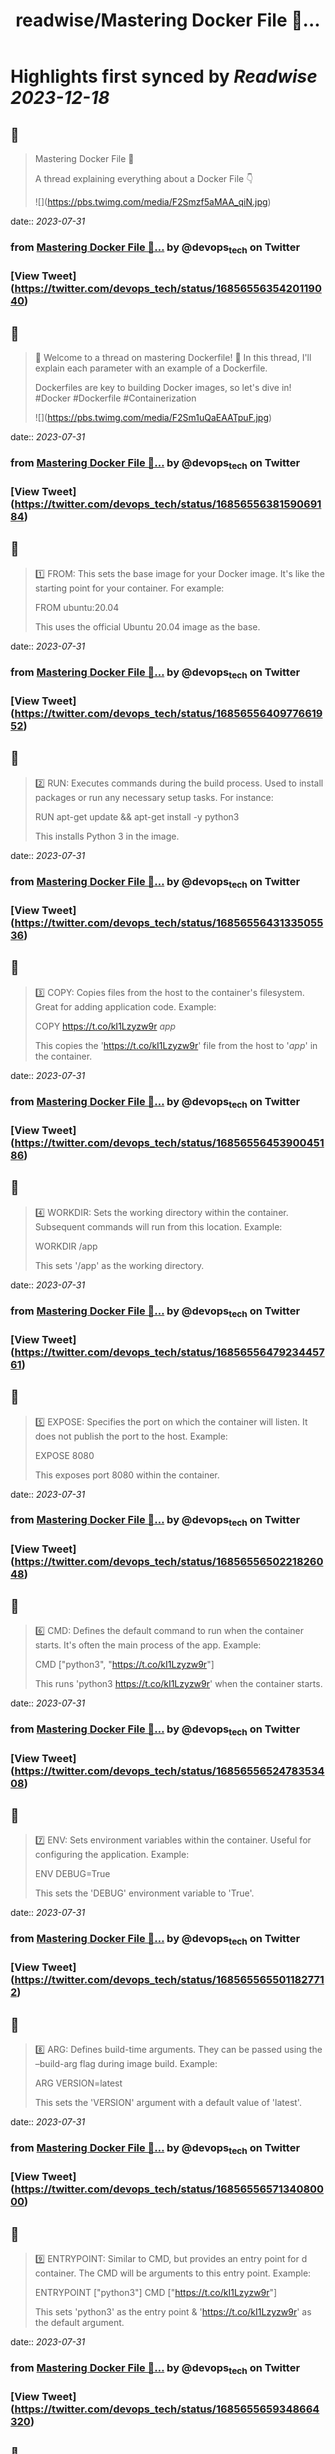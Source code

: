 :PROPERTIES:
:title: readwise/Mastering Docker File 🐳...
:END:

:PROPERTIES:
:author: [[devops_tech on Twitter]]
:full-title: "Mastering Docker File 🐳..."
:category: [[tweets]]
:url: https://twitter.com/devops_tech/status/1685655635420119040
:image-url: https://pbs.twimg.com/profile_images/1530153142523863040/UZi9nN1O.jpg
:END:

* Highlights first synced by [[Readwise]] [[2023-12-18]]
** 📌
#+BEGIN_QUOTE
Mastering Docker File 🐳

A thread explaining everything about a Docker File 👇 

![](https://pbs.twimg.com/media/F2Smzf5aMAA_qiN.jpg) 
#+END_QUOTE
    date:: [[2023-07-31]]
*** from _Mastering Docker File 🐳..._ by @devops_tech on Twitter
*** [View Tweet](https://twitter.com/devops_tech/status/1685655635420119040)
** 📌
#+BEGIN_QUOTE
📌 Welcome to a thread on mastering Dockerfile! 🚀 In this thread, I'll explain each parameter with an example of a Dockerfile. 

Dockerfiles are key to building Docker images, so let's dive in! #Docker #Dockerfile #Containerization 

![](https://pbs.twimg.com/media/F2Sm1uQaEAATpuF.jpg) 
#+END_QUOTE
    date:: [[2023-07-31]]
*** from _Mastering Docker File 🐳..._ by @devops_tech on Twitter
*** [View Tweet](https://twitter.com/devops_tech/status/1685655638159069184)
** 📌
#+BEGIN_QUOTE
1️⃣ FROM: This sets the base image for your Docker image. It's like the starting point for your container. For example:

FROM ubuntu:20.04

This uses the official Ubuntu 20.04 image as the base. 
#+END_QUOTE
    date:: [[2023-07-31]]
*** from _Mastering Docker File 🐳..._ by @devops_tech on Twitter
*** [View Tweet](https://twitter.com/devops_tech/status/1685655640977661952)
** 📌
#+BEGIN_QUOTE
2️⃣ RUN: Executes commands during the build process. Used to install packages or run any necessary setup tasks. For instance:

RUN apt-get update && apt-get install -y python3

This installs Python 3 in the image. 
#+END_QUOTE
    date:: [[2023-07-31]]
*** from _Mastering Docker File 🐳..._ by @devops_tech on Twitter
*** [View Tweet](https://twitter.com/devops_tech/status/1685655643133505536)
** 📌
#+BEGIN_QUOTE
3️⃣ COPY: Copies files from the host to the container's filesystem. Great for adding application code. Example:

COPY https://t.co/kI1Lzyzw9r /app/

This copies the 'https://t.co/kI1Lzyzw9r' file from the host to '/app/' in the container. 
#+END_QUOTE
    date:: [[2023-07-31]]
*** from _Mastering Docker File 🐳..._ by @devops_tech on Twitter
*** [View Tweet](https://twitter.com/devops_tech/status/1685655645390045186)
** 📌
#+BEGIN_QUOTE
4️⃣ WORKDIR: Sets the working directory within the container. Subsequent commands will run from this location. Example:

WORKDIR /app

This sets '/app' as the working directory. 
#+END_QUOTE
    date:: [[2023-07-31]]
*** from _Mastering Docker File 🐳..._ by @devops_tech on Twitter
*** [View Tweet](https://twitter.com/devops_tech/status/1685655647923445761)
** 📌
#+BEGIN_QUOTE
5️⃣ EXPOSE: Specifies the port on which the container will listen. It does not publish the port to the host. Example:

EXPOSE 8080

This exposes port 8080 within the container. 
#+END_QUOTE
    date:: [[2023-07-31]]
*** from _Mastering Docker File 🐳..._ by @devops_tech on Twitter
*** [View Tweet](https://twitter.com/devops_tech/status/1685655650221826048)
** 📌
#+BEGIN_QUOTE
6️⃣ CMD: Defines the default command to run when the container starts. It's often the main process of the app. Example:

CMD ["python3", "https://t.co/kI1Lzyzw9r"]

This runs 'python3 https://t.co/kI1Lzyzw9r' when the container starts. 
#+END_QUOTE
    date:: [[2023-07-31]]
*** from _Mastering Docker File 🐳..._ by @devops_tech on Twitter
*** [View Tweet](https://twitter.com/devops_tech/status/1685655652478353408)
** 📌
#+BEGIN_QUOTE
7️⃣ ENV: Sets environment variables within the container. Useful for configuring the application. Example:

ENV DEBUG=True

This sets the 'DEBUG' environment variable to 'True'. 
#+END_QUOTE
    date:: [[2023-07-31]]
*** from _Mastering Docker File 🐳..._ by @devops_tech on Twitter
*** [View Tweet](https://twitter.com/devops_tech/status/1685655655011827712)
** 📌
#+BEGIN_QUOTE
8️⃣ ARG: Defines build-time arguments. They can be passed using the --build-arg flag during image build. Example:

ARG VERSION=latest

This sets the 'VERSION' argument with a default value of 'latest'. 
#+END_QUOTE
    date:: [[2023-07-31]]
*** from _Mastering Docker File 🐳..._ by @devops_tech on Twitter
*** [View Tweet](https://twitter.com/devops_tech/status/1685655657134080000)
** 📌
#+BEGIN_QUOTE
9️⃣ ENTRYPOINT: Similar to CMD, but provides an entry point for d container. The CMD will be arguments to this entry point. Example:

ENTRYPOINT ["python3"]
CMD ["https://t.co/kI1Lzyzw9r"]

This sets 'python3' as the entry point & 'https://t.co/kI1Lzyzw9r' as the default argument. 
#+END_QUOTE
    date:: [[2023-07-31]]
*** from _Mastering Docker File 🐳..._ by @devops_tech on Twitter
*** [View Tweet](https://twitter.com/devops_tech/status/1685655659348664320)
** 📌
#+BEGIN_QUOTE
Bonus Time 💰😍 

![](https://pbs.twimg.com/media/F2Slyx3acAEqD5F.jpg) 
#+END_QUOTE
    date:: [[2023-07-31]]
*** from _Mastering Docker File 🐳..._ by @devops_tech on Twitter
*** [View Tweet](https://twitter.com/devops_tech/status/1685655661613633536)
** 📌
#+BEGIN_QUOTE
1️⃣ ADD: Similar to COPY, but with added features. It can handle URLs and automatically unpack archives. Example:

ADD https://example[dot]com/app.tar.gz /app/

This fetches 'app.tar.gz' from the web and unpacks it into '/app/'. 
#+END_QUOTE
    date:: [[2023-07-31]]
*** from _Mastering Docker File 🐳..._ by @devops_tech on Twitter
*** [View Tweet](https://twitter.com/devops_tech/status/1685655664016982016)
** 📌
#+BEGIN_QUOTE
2️⃣ VOLUME: Creates a mount point for external volumes. Used to share data between the host and container. Example:

VOLUME /data

This creates a volume named '/data' where data can be persisted outside the container. 
#+END_QUOTE
    date:: [[2023-07-31]]
*** from _Mastering Docker File 🐳..._ by @devops_tech on Twitter
*** [View Tweet](https://twitter.com/devops_tech/status/1685655666156089344)
** 📌
#+BEGIN_QUOTE
3️⃣ USER: Specifies the user to use when running the container. Helps improve security by avoiding running as root. Example:

USER appuser

This sets the user to 'appuser' in the container. 
#+END_QUOTE
    date:: [[2023-07-31]]
*** from _Mastering Docker File 🐳..._ by @devops_tech on Twitter
*** [View Tweet](https://twitter.com/devops_tech/status/1685655668261535744)
** 📌
#+BEGIN_QUOTE
4️⃣ LABEL: Adds metadata to the image in key-value format. Useful for versioning and documenting the image. Example:

LABEL version="1.0" maintainer="John Doe"

This adds version and maintainer labels to the image. 
#+END_QUOTE
    date:: [[2023-07-31]]
*** from _Mastering Docker File 🐳..._ by @devops_tech on Twitter
*** [View Tweet](https://twitter.com/devops_tech/status/1685655670392246272)
** 📌
#+BEGIN_QUOTE
5️⃣ ARG: Similar to ENV, but used during build time only. It doesn't persist in the final image. Example:

ARG BUILD_ENV=production

This sets the 'BUILD_ENV' argument with a default value of 'production'. 
#+END_QUOTE
    date:: [[2023-07-31]]
*** from _Mastering Docker File 🐳..._ by @devops_tech on Twitter
*** [View Tweet](https://twitter.com/devops_tech/status/1685655672489480192)
** 📌
#+BEGIN_QUOTE
6️⃣ ONBUILD: Triggers instructions to be executed when this image is used as a base for another image. Example:

ONBUILD COPY . /app

This copies the current directory's content into '/app' when this image is used as a base. 
#+END_QUOTE
    date:: [[2023-07-31]]
*** from _Mastering Docker File 🐳..._ by @devops_tech on Twitter
*** [View Tweet](https://twitter.com/devops_tech/status/1685655674569863168)
** 📌
#+BEGIN_QUOTE
7️⃣ STOPSIGNAL: Sets the system call signal that will be sent to the container to stop it gracefully. Example:

STOPSIGNAL SIGINT

This sets the SIGINT signal as the stop signal. 
#+END_QUOTE
    date:: [[2023-07-31]]
*** from _Mastering Docker File 🐳..._ by @devops_tech on Twitter
*** [View Tweet](https://twitter.com/devops_tech/status/1685655676838887426)
** 📌
#+BEGIN_QUOTE
8️⃣ HEALTHCHECK: Defines a command to check the container's health. Helps monitor the app's status. Example:

HEALTHCHECK CMD curl -f http://localhost/ || exit 1

This checks if 'http://localhost/' is reachable, failing if it's not. 
#+END_QUOTE
    date:: [[2023-07-31]]
*** from _Mastering Docker File 🐳..._ by @devops_tech on Twitter
*** [View Tweet](https://twitter.com/devops_tech/status/1685655678969696256)
** 📌
#+BEGIN_QUOTE
9️⃣ SHELL: Overrides the default shell used by RUN, CMD, and ENTRYPOINT. Example:

SHELL ["/bin/bash", "-c"]

This sets '/bin/bash -c' as the shell for subsequent commands. 
#+END_QUOTE
    date:: [[2023-07-31]]
*** from _Mastering Docker File 🐳..._ by @devops_tech on Twitter
*** [View Tweet](https://twitter.com/devops_tech/status/1685655681280757760)
** 📌
#+BEGIN_QUOTE
🔟 .dockerignore: Not a parameter, but a crucial file. Works like .gitignore to exclude files from the image. Example:

*.log
node_modules/

This ignores log files and the 'node_modules' directory during the build. 
#+END_QUOTE
    date:: [[2023-07-31]]
*** from _Mastering Docker File 🐳..._ by @devops_tech on Twitter
*** [View Tweet](https://twitter.com/devops_tech/status/1685655683323305985)
** 📌
#+BEGIN_QUOTE
🎉 You're now equipped with more Dockerfile knowledge! These parameters offer greater flexibility and control over your Docker images. Happy containerizing! 🚀 #Docker #Containerization #DevOps #Linux #Automation #Development 
#+END_QUOTE
    date:: [[2023-07-31]]
*** from _Mastering Docker File 🐳..._ by @devops_tech on Twitter
*** [View Tweet](https://twitter.com/devops_tech/status/1685655685642731520)
** 📌
#+BEGIN_QUOTE
Retweet the thread if you find it useful. Thanks!

https://t.co/UF2150kAVZ 
#+END_QUOTE
    date:: [[2023-07-31]]
*** from _Mastering Docker File 🐳..._ by @devops_tech on Twitter
*** [View Tweet](https://twitter.com/devops_tech/status/1685655809190227968)